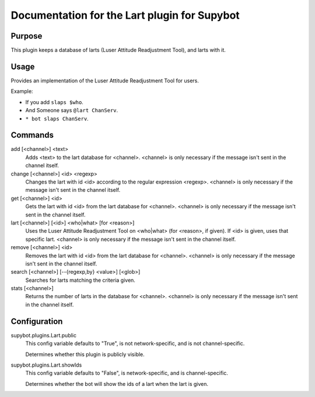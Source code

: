 .. _plugin-Lart:

Documentation for the Lart plugin for Supybot
=============================================

Purpose
-------
This plugin keeps a database of larts (Luser Attitude Readjustment Tool),
and larts with it.

Usage
-----
Provides an implementation of the Luser Attitude Readjustment Tool
for users.

Example:

* If you add ``slaps $who``.
* And Someone says ``@lart ChanServ``.
* ``* bot slaps ChanServ``.

Commands
--------
add [<channel>] <text>
  Adds <text> to the lart database for <channel>. <channel> is only necessary if the message isn't sent in the channel itself.

change [<channel>] <id> <regexp>
  Changes the lart with id <id> according to the regular expression <regexp>. <channel> is only necessary if the message isn't sent in the channel itself.

get [<channel>] <id>
  Gets the lart with id <id> from the lart database for <channel>. <channel> is only necessary if the message isn't sent in the channel itself.

lart [<channel>] [<id>] <who|what> [for <reason>]
  Uses the Luser Attitude Readjustment Tool on <who|what> (for <reason>, if given). If <id> is given, uses that specific lart. <channel> is only necessary if the message isn't sent in the channel itself.

remove [<channel>] <id>
  Removes the lart with id <id> from the lart database for <channel>. <channel> is only necessary if the message isn't sent in the channel itself.

search [<channel>] [--{regexp,by} <value>] [<glob>]
  Searches for larts matching the criteria given.

stats [<channel>]
  Returns the number of larts in the database for <channel>. <channel> is only necessary if the message isn't sent in the channel itself.

Configuration
-------------
supybot.plugins.Lart.public
  This config variable defaults to "True", is not network-specific, and is  not channel-specific.

  Determines whether this plugin is publicly visible.

supybot.plugins.Lart.showIds
  This config variable defaults to "False", is network-specific, and is  channel-specific.

  Determines whether the bot will show the ids of a lart when the lart is given.

